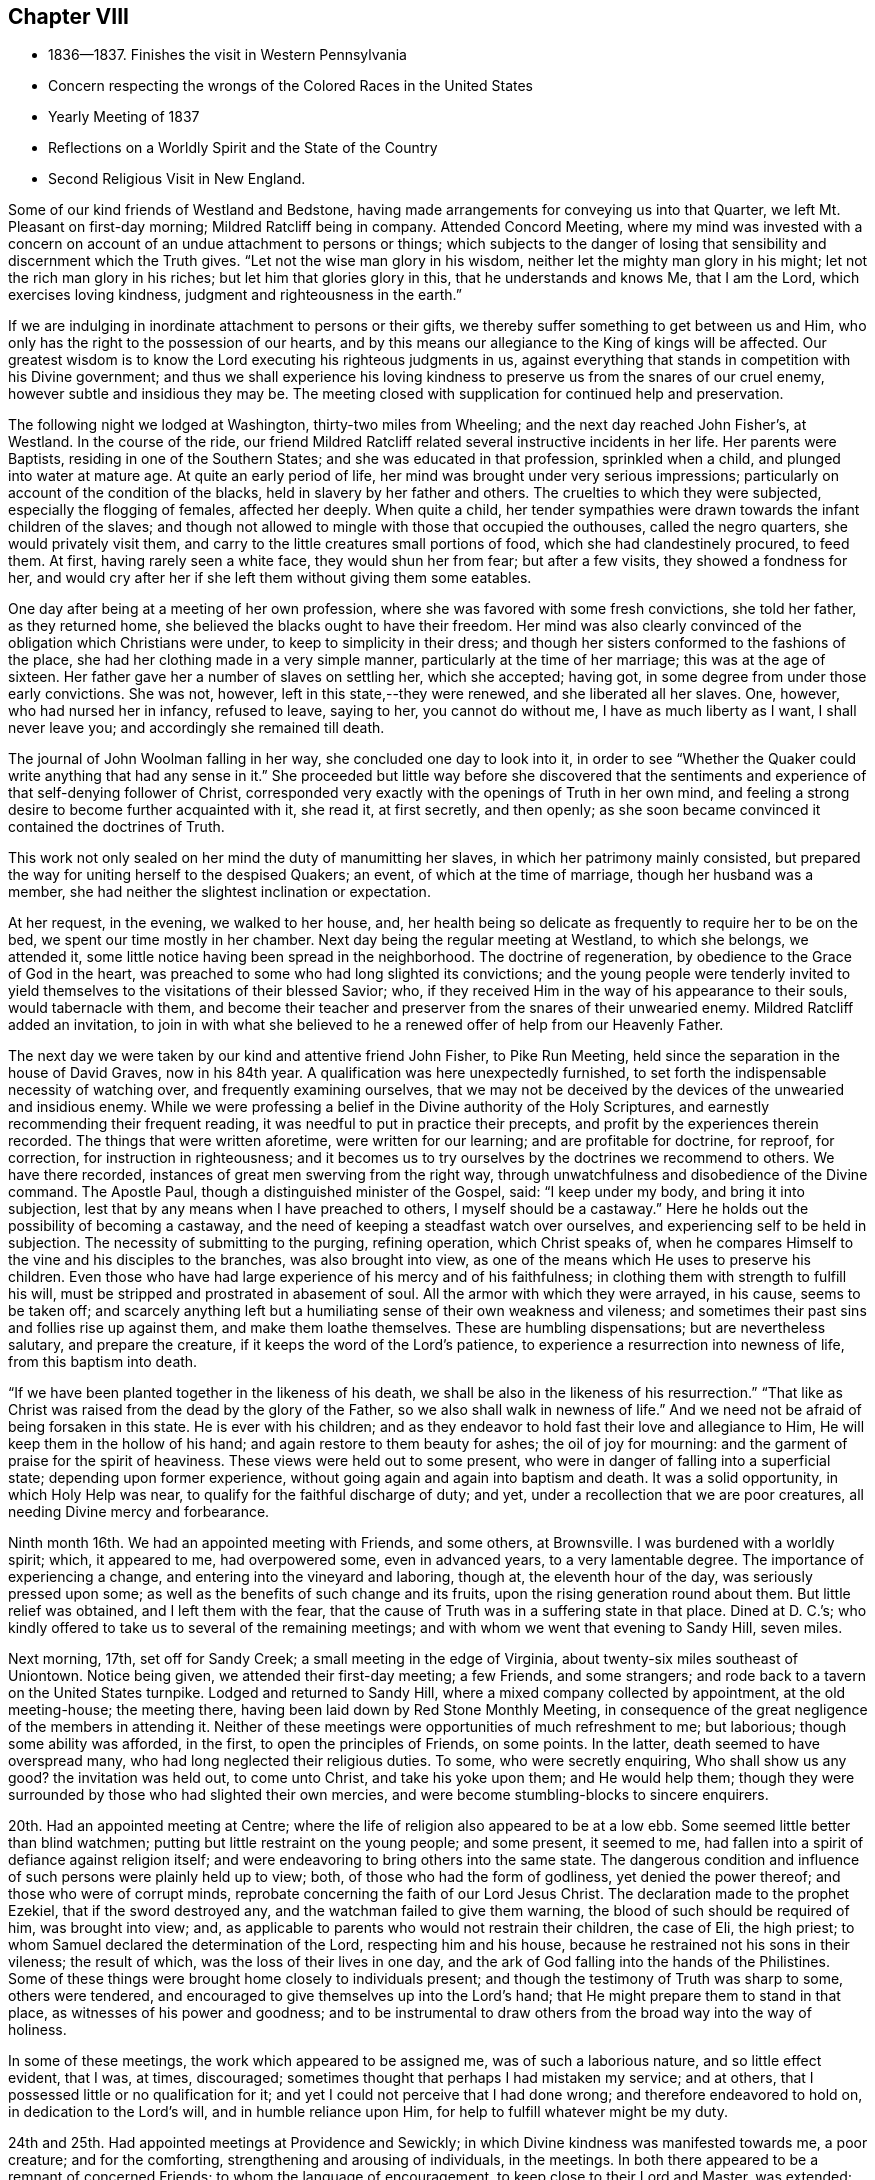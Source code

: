 == Chapter VIII

[.chapter-synopsis]
* 1836--1837. Finishes the visit in Western Pennsylvania
* Concern respecting the wrongs of the Colored Races in the United States
* Yearly Meeting of 1837
* Reflections on a Worldly Spirit and the State of the Country
* Second Religious Visit in New England.

Some of our kind friends of Westland and Bedstone,
having made arrangements for conveying us into that Quarter,
we left Mt. Pleasant on first-day morning; Mildred Ratcliff being in company.
Attended Concord Meeting,
where my mind was invested with a concern on account of
an undue attachment to persons or things;
which subjects to the danger of losing that sensibility
and discernment which the Truth gives.
"`Let not the wise man glory in his wisdom,
neither let the mighty man glory in his might; let not the rich man glory in his riches;
but let him that glories glory in this, that he understands and knows Me,
that I am the Lord, which exercises loving kindness,
judgment and righteousness in the earth.`"

If we are indulging in inordinate attachment to persons or their gifts,
we thereby suffer something to get between us and Him,
who only has the right to the possession of our hearts,
and by this means our allegiance to the King of kings will be affected.
Our greatest wisdom is to know the Lord executing his righteous judgments in us,
against everything that stands in competition with his Divine government;
and thus we shall experience his loving kindness to
preserve us from the snares of our cruel enemy,
however subtle and insidious they may be.
The meeting closed with supplication for continued help and preservation.

The following night we lodged at Washington, thirty-two miles from Wheeling;
and the next day reached John Fisher`'s, at Westland.
In the course of the ride,
our friend Mildred Ratcliff related several instructive incidents in her life.
Her parents were Baptists, residing in one of the Southern States;
and she was educated in that profession, sprinkled when a child,
and plunged into water at mature age.
At quite an early period of life, her mind was brought under very serious impressions;
particularly on account of the condition of the blacks,
held in slavery by her father and others.
The cruelties to which they were subjected, especially the flogging of females,
affected her deeply.
When quite a child,
her tender sympathies were drawn towards the infant children of the slaves;
and though not allowed to mingle with those that occupied the outhouses,
called the negro quarters, she would privately visit them,
and carry to the little creatures small portions of food,
which she had clandestinely procured, to feed them.
At first, having rarely seen a white face, they would shun her from fear;
but after a few visits, they showed a fondness for her,
and would cry after her if she left them without giving them some eatables.

One day after being at a meeting of her own profession,
where she was favored with some fresh convictions, she told her father,
as they returned home, she believed the blacks ought to have their freedom.
Her mind was also clearly convinced of the obligation which Christians were under,
to keep to simplicity in their dress;
and though her sisters conformed to the fashions of the place,
she had her clothing made in a very simple manner,
particularly at the time of her marriage; this was at the age of sixteen.
Her father gave her a number of slaves on settling her, which she accepted; having got,
in some degree from under those early convictions.
She was not, however, left in this state,--they were renewed,
and she liberated all her slaves.
One, however, who had nursed her in infancy, refused to leave, saying to her,
you cannot do without me, I have as much liberty as I want, I shall never leave you;
and accordingly she remained till death.

The journal of John Woolman falling in her way, she concluded one day to look into it,
in order to see "`Whether the Quaker could write anything that had any sense in it.`"
She proceeded but little way before she discovered that the
sentiments and experience of that self-denying follower of Christ,
corresponded very exactly with the openings of Truth in her own mind,
and feeling a strong desire to become further acquainted with it, she read it,
at first secretly, and then openly;
as she soon became convinced it contained the doctrines of Truth.

This work not only sealed on her mind the duty of manumitting her slaves,
in which her patrimony mainly consisted,
but prepared the way for uniting herself to the despised Quakers; an event,
of which at the time of marriage, though her husband was a member,
she had neither the slightest inclination or expectation.

At her request, in the evening, we walked to her house, and,
her health being so delicate as frequently to require her to be on the bed,
we spent our time mostly in her chamber.
Next day being the regular meeting at Westland, to which she belongs, we attended it,
some little notice having been spread in the neighborhood.
The doctrine of regeneration, by obedience to the Grace of God in the heart,
was preached to some who had long slighted its convictions;
and the young people were tenderly invited to yield
themselves to the visitations of their blessed Savior;
who, if they received Him in the way of his appearance to their souls,
would tabernacle with them,
and become their teacher and preserver from the snares of their unwearied enemy.
Mildred Ratcliff added an invitation,
to join in with what she believed to he a renewed offer of help from our Heavenly Father.

The next day we were taken by our kind and attentive friend John Fisher,
to Pike Run Meeting, held since the separation in the house of David Graves,
now in his 84th year.
A qualification was here unexpectedly furnished,
to set forth the indispensable necessity of watching over,
and frequently examining ourselves,
that we may not be deceived by the devices of the unwearied and insidious enemy.
While we were professing a belief in the Divine authority of the Holy Scriptures,
and earnestly recommending their frequent reading,
it was needful to put in practice their precepts,
and profit by the experiences therein recorded.
The things that were written aforetime, were written for our learning;
and are profitable for doctrine, for reproof, for correction,
for instruction in righteousness;
and it becomes us to try ourselves by the doctrines we recommend to others.
We have there recorded, instances of great men swerving from the right way,
through unwatchfulness and disobedience of the Divine command.
The Apostle Paul, though a distinguished minister of the Gospel, said:
"`I keep under my body, and bring it into subjection,
lest that by any means when I have preached to others, I myself should be a castaway.`"
Here he holds out the possibility of becoming a castaway,
and the need of keeping a steadfast watch over ourselves,
and experiencing self to be held in subjection.
The necessity of submitting to the purging, refining operation, which Christ speaks of,
when he compares Himself to the vine and his disciples to the branches,
was also brought into view, as one of the means which He uses to preserve his children.
Even those who have had large experience of his mercy and of his faithfulness;
in clothing them with strength to fulfill his will,
must be stripped and prostrated in abasement of soul.
All the armor with which they were arrayed, in his cause, seems to be taken off;
and scarcely anything left but a humiliating sense of their own weakness and vileness;
and sometimes their past sins and follies rise up against them,
and make them loathe themselves.
These are humbling dispensations; but are nevertheless salutary,
and prepare the creature, if it keeps the word of the Lord`'s patience,
to experience a resurrection into newness of life, from this baptism into death.

"`If we have been planted together in the likeness of his death,
we shall be also in the likeness of his resurrection.`"
"`That like as Christ was raised from the dead by the glory of the Father,
so we also shall walk in newness of life.`"
And we need not be afraid of being forsaken in this state.
He is ever with his children;
and as they endeavor to hold fast their love and allegiance to Him,
He will keep them in the hollow of his hand; and again restore to them beauty for ashes;
the oil of joy for mourning: and the garment of praise for the spirit of heaviness.
These views were held out to some present,
who were in danger of falling into a superficial state; depending upon former experience,
without going again and again into baptism and death.
It was a solid opportunity, in which Holy Help was near,
to qualify for the faithful discharge of duty; and yet,
under a recollection that we are poor creatures,
all needing Divine mercy and forbearance.

Ninth month 16th.
We had an appointed meeting with Friends, and some others, at Brownsville.
I was burdened with a worldly spirit; which, it appeared to me, had overpowered some,
even in advanced years, to a very lamentable degree.
The importance of experiencing a change, and entering into the vineyard and laboring,
though at, the eleventh hour of the day, was seriously pressed upon some;
as well as the benefits of such change and its fruits,
upon the rising generation round about them.
But little relief was obtained, and I left them with the fear,
that the cause of Truth was in a suffering state in that place.
Dined at D. C.`'s; who kindly offered to take us to several of the remaining meetings;
and with whom we went that evening to Sandy Hill, seven miles.

Next morning, 17th, set off for Sandy Creek; a small meeting in the edge of Virginia,
about twenty-six miles southeast of Uniontown.
Notice being given, we attended their first-day meeting; a few Friends,
and some strangers; and rode back to a tavern on the United States turnpike.
Lodged and returned to Sandy Hill, where a mixed company collected by appointment,
at the old meeting-house; the meeting there,
having been laid down by Red Stone Monthly Meeting,
in consequence of the great negligence of the members in attending it.
Neither of these meetings were opportunities of much refreshment to me; but laborious;
though some ability was afforded, in the first, to open the principles of Friends,
on some points.
In the latter, death seemed to have overspread many,
who had long neglected their religious duties.
To some, who were secretly enquiring, Who shall show us any good?
the invitation was held out, to come unto Christ, and take his yoke upon them;
and He would help them;
though they were surrounded by those who had slighted their own mercies,
and were become stumbling-blocks to sincere enquirers.

20th. Had an appointed meeting at Centre;
where the life of religion also appeared to be at a low ebb.
Some seemed little better than blind watchmen;
putting but little restraint on the young people; and some present, it seemed to me,
had fallen into a spirit of defiance against religion itself;
and were endeavoring to bring others into the same state.
The dangerous condition and influence of such persons were plainly held up to view; both,
of those who had the form of godliness, yet denied the power thereof;
and those who were of corrupt minds,
reprobate concerning the faith of our Lord Jesus Christ.
The declaration made to the prophet Ezekiel, that if the sword destroyed any,
and the watchman failed to give them warning,
the blood of such should be required of him, was brought into view; and,
as applicable to parents who would not restrain their children, the case of Eli,
the high priest; to whom Samuel declared the determination of the Lord,
respecting him and his house, because he restrained not his sons in their vileness;
the result of which, was the loss of their lives in one day,
and the ark of God falling into the hands of the Philistines.
Some of these things were brought home closely to individuals present;
and though the testimony of Truth was sharp to some, others were tendered,
and encouraged to give themselves up into the Lord`'s hand;
that He might prepare them to stand in that place,
as witnesses of his power and goodness;
and to be instrumental to draw others from the broad way into the way of holiness.

In some of these meetings, the work which appeared to be assigned me,
was of such a laborious nature, and so little effect evident, that I was, at times,
discouraged; sometimes thought that perhaps I had mistaken my service; and at others,
that I possessed little or no qualification for it;
and yet I could not perceive that I had done wrong; and therefore endeavored to hold on,
in dedication to the Lord`'s will, and in humble reliance upon Him,
for help to fulfill whatever might be my duty.

24th and 25th. Had appointed meetings at Providence and Sewickly;
in which Divine kindness was manifested towards me, a poor creature;
and for the comforting, strengthening and arousing of individuals, in the meetings.
In both there appeared to be a remnant of concerned Friends;
to whom the language of encouragement, to keep close to their Lord and Master,
was extended; also some, who were in danger of losing what they had once known,
and being caught by the stratagems of the enemy, were warned of their danger;
as well as those who were settling down at ease.
"`Such as we sow, such shall we reap.
If we sow to the flesh, we shall of the flesh reap corruption;
but if we sow to the Spirit, we shall of the Spirit reap life everlasting.`"
The certainty of Divine judgment, according to the deeds done in the body, was enforced.
We were afterwards told that a person who sat before me, at Sewickly,
and who rarely attended Friends`' meeting, was a Universalist.
He appeared to be wrought upon.

Sewickly meeting finished our visit in this journey;
and under a tendering feeling of the condescension and goodness of our Divine Master,
thanksgiving for mercies past, and prayer for their continuance,
in the various conflicts and close provings, yet to be passed through,
were offered to Him; and we parted from our friends with sentiments of near affection,
and with fervent desire for our mutual preservation,
in our various allotments in the world and in the church.

There are within the limits of this Quarterly Meeting, a number of valuable,
well-qualified Friends,
who evince a proper concern for the maintenance of our principles and discipline;
but the proportion who have fallen into the love of the world,
and feel little or no interest in those things, is so great, that, taken together,
the body of Friends here, may be said to be in a weak condition.
Cases of violation of the discipline are left too long without attention, in some places.
The number of members at Sandy Hill is sufficient to make a reputable meeting;
but after long labor, they were deprived of their meeting,
in consequence of almost total apathy and delinquency.
Such an instance I was never before acquainted with; and it was sorrowful,
in riding from the meeting-house, to have pointed out the residences of many,
either families, or parts of families, belonging to the Society,
within its former limits; and who, young and old, were they alive in the Truth,
might hold up a noble testimony in that neighborhood.
Surely the judgments of the Lord will overtake
such as thus turn their back upon his mercies,
and the opportunities placed within their reach, to grow in good liking before Him.
I felt much for some,
on whom the principal weight of the affairs of the Society rests here;
and much desired their faithfulness.
Though they may feel burdened with so great part of the care of the church,
and some lukewarm professors, like the murmuring Israelites,
may charge them with taking too much upon themselves,
yet I believed it was necessary that they should be diligent and faithful;
not regarding the insinuations of the scornful;
and they would receive a blessed reward of precious peace;
and be the means of guarding the young people
from the inroads of looseness and libertinism.
The upright example of a few, often exerts a very valuable preserving influence;
it is like the salt that prevents corruption, and gives a good savor.

On sixth-day, 23rd, we rode to Pittsburg,
in hopes of finding a canal-boat to leave the city in the morning, but were disappointed;
and detained at an inn till evening.
To fill up the day, we walked through the town and its environs.
Were it not for the black appearance, which the smoke of bituminous coal burnt here,
gives the city, it would be a very pleasant looking place.
The trade which centers here, from the Monongahela, Allegheny, and Ohio Rivers,
and the canal and railroad from Philadelphia, makes it a lively business town.
It is also a great manufacturing town; particularly in iron and glass;
and a large number of steamboats ascend the Ohio, to load and unload at its wharves.
During the day, the retrospect of the embassy, just finished, afforded a flow, at times,
of as peaceful feeling as I have ever witnessed on such occasions.
About 9 o`'clock in the evening, 23rd of Ninth month, we took the canal-boat,
and reached our beloved homes on third-day, the 27th, in good health.
I found my family in their usual health, excepting our afflicted daughter;
who had wasted much in my absence, by accumulated disease.
But her mind was preserved in much sweetness and calmness.
She continued to decline, until her sufferings were terminated by death,
on the 13th of Eleventh month, aged eleven years.
We all felt the removal of her purified spirit from among us,
her solidity and example producing a useful effect upon the family.

1837+++.+++ By appointment of the Yearly Meeting, in company with my friend Benjamin Cooper,
I went to Plainfield, New Jersey; and attended their Monthly Meeting,
and the Quarterly Meeting of Shrewsbury and Rahway, held there.
These meetings have been much reduced by the separation.
For the few who have been left to maintain our discipline and testimonies,
we felt sincere desires that their hands may be strengthened;
and I was enabled to labor among them,
to dissuade from the influence of the spirit and fashions of the world,
and to draw them into closer fellowship with our Holy Leader;
that they might hold up a clearer light among the people,
and experience a growth in the blessed Truth among themselves.
We were brought near to one another,
and parted with feelings of mutual love and desire for each other`'s welfare.

Our last Yearly Meeting having referred the slavery of the blacks in this country,
to the consideration of the Meeting for Sufferings, that if way opened for it,
it might address the citizens of the United States on the subject,
it was regularly brought before the meeting, at its various sittings.
It was believed that such an address might be prepared, and circulated with benefit;
that the attention of the public mind was much awakened to the importance of the subject;
and many of the members of our Society,
feeling a deep interest in the abolition of this abominable institution,
were joining with others, in such measures,
as they judged would conduce to its extirpation; while, as a religious body, we were not,
at the present time, taking any active steps in it.
From these considerations,
and especially on account of the responsibility
which our silence increased upon ourselves,
some were desirous that the present time might not be suffered to pass unimproved;
believing that Friends,
might be instrumental in strengthening the hands of
those who were sincerely laboring to remove the evil;
awakening others who had taken little, or no hold of it; and, at the same time,
show our members that the Society was alive to the subject,
and still maintained the testimony it has long held,
against the oppression of that people.
After spending some time in deliberating upon it,
in which a large number of the members expressed their unity,
a committee was separated to prepare an address;
embracing the wrongs inflicted on the Indians, as well as on the slave population,
in these United States.
An address was accordingly prepared, which, with some alterations,
was adopted by the meeting in Fourth Month;
and from there carried up to the Yearly Meeting,
where it received the sanction of that body.

Our evening meetings closed with the last first-day in the Third month.
They were generally held to satisfaction, remarkably quiet and orderly;
a good degree of solemnity overspread the assemblies,
and it appeared that the desire for their
continuance in the winter season was increasing.
If the ministers and elders, and active members are preserved in the unity of the Spirit,
they will be seasons of harmonious travail for the welfare and preservation,
one of another, and for the spreading of the dominion of Truth within our borders.
There is a large number of plain young Friends in this city;
and those who are placed as overseers of the flock,
cannot but feel a warm solicitude for them; that they may give up all to follow Christ,
and become standard bearers and advocates in his glorious cause.

Our Yearly Meeting held in the Fourth month was large.
Much interest in its concerns was manifested by the younger members,
whose deportment was becoming the occasion.
We were favored with a good degree of religious weight in our deliberations throughout,
which were conducted and resulted in love and harmony.
Our friend, John Cox, of Burlington, who is in the eighty-third year of his age,
came down on second-day, and joined us on third-day morning.
He was very lively and pertinent in his remarks,
in application to several subjects brought into view by the Queries and Answers.
The number of visitors from other Yearly Meetings was unusually small.
The closing sitting was considered by several of the older Friends,
to be one of the most solemn that we have had for several years.

Fifth month 1st. Our friend, Joseph Gibbons, who,
for many years has been a member and minister in our meeting, died this afternoon,
after an illness of several weeks.
My wife and myself called the day before his death, to make inquiry after him,
and being invited into his room, saw that a great change had taken place.
He labored for breath, and could say but a few words at a time.
She remarked that the work was finishing,
and that she believed he would soon be released from his sufferings.

He added, he believed the Lord would deliver him out of all his troubles;
that the wedding garment was nearly completed,
and that he would be permitted soon to rejoin his beloved companion,
who had recently gone before.
Soon after, he said,
"`'`Lord, now let your servant depart in peace, for mine eyes have seen your salvation.`'
Oh, blessed and glorious conclusion to come to,
through the mercies of God in Christ Jesus our Lord.
I am a poor, unworthy creature; it is all through mercy, unmerited mercy,
unworthy as we are.`"
He expressed much love for us, and took an affectionate leave, saying,
"`May the Lord bless and preserve you to the end of the race;
to the coming of our Lord and Savior Jesus Christ.`"
On taking him by the hand, I said,
I trusted it would not be long before he would be released from all his sufferings;
he replied, "`We must be resigned, and wait the Lord`'s time.`"
He departed the next afternoon, in the seventy-fifth year of his age.

Today our Quarterly Meeting convened in the western end of the Arch street house;
men and women together.
It was a very quiet, solid meeting; and from the sensations which clothed my mind,
I thought the change from a separate meeting of the sexes, was advantageous.
It felt more like a religious meeting; and I trust will prove a proper step.
After the meeting for worship, the women withdrew into the eastern end,
to transact their business.

In the Select Meeting, held on seventh-day preceding,
the state of things among its members, was a little gone into,
and the great necessity of Divine wisdom to guide us,
that we might not improperly exalt or depress
any above or below what the Master appoints,
was spoken to.

12th. In the course of my short pilgrimage, being now in the fiftieth year of my age,
I have encountered some difficulties,
and passed through seasons of deep discouragement on various accounts.
On commencing business for myself, I fully believed that my life, and my talents,
should be devoted to the service of my Heavenly Father.
Though it was necessary to make suitable provision for myself,
and for those who might be dependent on me, yet, in my view,
this was secondary to the main object of serving Him;
and through the aid of his blessed Spirit,
taking part in the interests and concerns of his church and people.

Very early I had the promise, that if I devoted myself to his service,
I should never lack food or raiment.
But though I fully believed the certainty of the promise,
and have never since been permitted to doubt its fulfillment;
yet when things in the outward have worn a gloomy aspect, and my business was very small,
and an increasing family looking to me for their daily supplies,
my faith at times has been closely proved.
This has had a very humbling effect;
and while I have been weaned from the desire after outward things,
both riches and temporal enjoyments, it has tended to bring me many times,
in a prostrated state of mind, to his footstool, and to lay all before Him,
and ask for the continuance of his countenance and mercy towards me,
a poor unworthy creature before Him.
Herein I have experienced the renewed extendings of his unmerited regard;
the load under which my mind had been laboring, was for the present, removed;
and ability was received to feel with and for the afflicted,
and to hold forth to them the language of consolation,
in their secret and bitter conflicts.
Under the discipline of the Cross of Christ,
I have been convinced that much too great a part of the time,
and of the energies of body and mind, are absorbed in the pursuit of worldly things.
A great part of mankind miss of the true enjoyment of
the provisions of a beneficent Providence,
even after they gain them, for lack of living to Him, and not to themselves.
They are kept either in a constant hurried frame of mind, confused,
or in doubt what to lay hold of to obtain happiness,
or they settle down in the love of money; hoarding it, and husbanding it,
out of a sordid attachment to it.
They are in bonds; unable to enjoy, or to see in what true enjoyment consists.
The work of religion is either overlooked, rarely attended to,
or postponed to a future day,
when they think it will suit their inclination and convenience.

I am convinced that it is in our power, as we live in obedience to the Divine will,
to find time for all our duties, social and religious.
Even the poor, with common industry;
as their desires and expenses are circumscribed by the Divine will, may,
through his blessing, procure sufficient food and raiment;
and when it is proper to leave their outward business,
in order to perform their religious duties,
they may confide in his superintending providence over their affairs, and their families,
so that they shall not suffer from their faithfulness.
How simple, and how few are the needs of such!
They do not envy the rich, nor covet their possessions.

"`Their delight is in the law of the Lord, and therein they meditate day and night.`"
They eat their bread with gladness and singleness of heart.
Their labors and their rest are sweet;
and as they seek first the kingdom of God and the righteousness thereof,
all those things necessary to their accommodation, will be added.
Here the devoted follower of Christ experiences the right use of his time and talents;
and the true enjoyment of the various blessings which his Heavenly Father provides,
and bestows upon him.
As time and the energies of body and mind are wasting away, he is growing in grace,
and in the knowledge of those things which pertain to life and salvation;
he is laying up treasure in heaven, where his heart centers;
and he becomes more and more established upon that Rock, against which death, hell,
and the grave, cannot prevail.

Our country has now been at peace with other
nations for several years--the channels of trade,
both at home and with foreign nations, have been open,
and the inhabitants have very extensively engaged in it.
The poor colored population, held in bonds in this land, have been bought and sold,
and taken to the South and Southwest, where they have been driven and worked very hard.
The profits of their labor have whetted the appetite of
the slaveholder for enlarging his operations;
and the disposition to secure himself against the possibility of losing his
bondmen through the growing opposition to the system in the North,
has strengthened, and his excitability increased.
Pride and corruption have risen to a great height.

Not only towards the poor slaves have injustice and cruelty been practiced,
but the poor Indians in the Southern States have felt their dreadful effects,
in a very sorrowful manner.
In violation of treaties, and of the solemn requisitions of the precepts of Christ,
they have been abused;
their situation on their own lands rendered uncertain and dangerous;
and they at last compelled to migrate into uncultivated regions; where, it is said,
not a few have perished from want.
While the citizens of these United States have been living in abundance, those men,
the descendants of Africa, and the natives, once the owners of the country,
have been subjected to a life of rigor and distress, and their appeals disregarded.
Can it be a matter of wonder, if the judgments of the Almighty should overtake a people,
guilty of such oppression and injustice?
Last year the crops of grain, particularly of wheat and rye,
fell much short of the usual product,
and at the present juncture the trade of the country has been suddenly arrested;
many wealthy merchants have failed;
and distress and embarrassment have overspread the community.
It has fallen very heavily upon the South.
Their produce has declined nearly one half in price,
and it is said that some have been compelled to sell part of their slaves,
to procure corn to subsist the rest.
The Lord is slow to anger, and of great compassion; but He cannot be partial;
his judgments will not always sleep.
If the hand of violence continues to rest upon the helpless and unoffending,
we shall experience them to be again and again poured out upon us.

15th. A Convention to revise and prepare a constitution for the State of Pennsylvania,
being now in session,
such members of the Meeting for Sufferings as could be conveniently notified,
met this afternoon to consider whether the cause of Truth could be promoted,
by an application to that body to alter the article on the militia,
so as to exonerate Friends, and all other conscientious persons,
from training or serving in war, or paying any fine for declining to do so.
Four Friends were selected to draft a memorial to that body on the occasion.

19th. Sixteen members of the Meeting for Sufferings met
today to consider the essay of a memorial,
prepared to be laid before the Convention.
The subject was renewedly deliberated on;
and after some time spent in examining the document, it was adopted;
and three Friends were appointed to take it to Harrisburg.

25th. Today I laid before the Monthly Meeting a prospect,
with which my mind has been impressed for some time,
to attend the New England Yearly Meeting,
and visit a few meetings in the neighborhood of Newport;
which I had in view when in that country a few years ago.
The concern was owned, and a minute granted.

31st. After a silence of nearly six months, in our own meeting,
it appeared to be my place this morning, to warn some who were growing lukewarm,
and gradually swerving from the strait and narrow way; of the loss they were sustaining,
and the danger to which they are exposed.
Many are called, but few are chosen.
Though they may at first obey the call; yet through unwatchfulness,
and an unwillingness to suffer the seed sown in their hearts to take deep root,
and spread there; like those comparable to stony places; when trial overtakes them,
the plant of renown withers,
and they never bring forth fruit to the praise of the heavenly Husbandman.

Sixth month 8th. I set off, accompanied by my friend, Joseph Snowdon,
to attend the Yearly Meeting on Rhode Island, and a few meetings belonging to it.
We got into New York about two o`'clock; left it at five o`'clock;
and at six on the following morning, found ourselves entering Newport harbor.
On landing, we rode out to David Buffum`'s.

Seventh-day morning, the 10th, went to Portsmouth,
and attended the Meeting of Ministers and Elders; which, through the most of it,
was a heavy time.
The clerk remarked, just before concluding the meeting,
that things had not passed on as currently as was usual;
and wished every one to search for the obstruction.
I had some serious feelings,
and made some remarks in relation to the importance of holding a Yearly Meeting;
and the necessity of every one keeping their respective places,
so as to act under Divine direction.
It was no uncommon thing to feel barren, and destitute of Divine good,
at the commencement of such meetings; and if we made a right use of such dispensations,
their proper effect would be to drive us to the Master`'s feet;
there to wait for his arising, to qualify for his work;
and when He puts forth his sheep He will go before them.

We must be emptied before we are prepared to be filled;
and as we are engaged to keep our habitations in the Truth, we shall, in his time,
find that there is bread enough in his house, and to spare.
Several Friends spoke a little afterward, and we were in some degree quickened together.
Many of the members present,
whom I had seen in the course of my journey in the Eastern States, a few years ago,
expressed their satisfaction in now seeing me with them, and the feeling was reciprocal.
In the afternoon attended the Meeting for Sufferings.

11th. We stayed at Portsmouth, and attended the morning meeting.
It was composed of many persons not of our profession,
and a pretty large collection of Friends.
Wm. Kenard, of Ohio, spoke some time very suitably;
and my mind being brought under exercise,
I believed it right to hold up to view the coincidence between
the prophetic testimonies of the Psalmist and Isaiah,
and that of our blessed Lord himself; as also of the Apostle Peter respecting Him;
that He is the only way by which we can come to the Father,
and be made partakers of salvation.
I was concerned to show how we were to become true believers in Christ, by obedience;
by receiving Him in his coming into our hearts;
and thus being true witnesses of his power and goodness,
in delivering us from the bondage of corruption,
and bringing us into the enjoyment of the liberty of his sons.
The young people were affectionately invited to enlist under his banner;
that they might receive the blessings which He has in store for them.
The awful consequences of unbelief, and a willful denial of the Lord Jesus,
were brought into view;
also the wretched condition of him whose only hope is in unbelief,
and in destroying the authority of the holy Scriptures.

They were solemnly cautioned against this dark spirit,
and invited openly to confess the Lord Jesus Christ before men,
in their lives and conduct.

In the afternoon we came to Newport, and attended a very large meeting there.
Several Friends bore testimony to the Truth;
and towards the close it was impressed on me,
to show that religion is not a speculative thing, but a real, heartfelt work.
The prophet Malachi compared the dispensation, to be afterwards introduced,
to the burning of an oven.
John, the forerunner, said, that the axe was laid to the root of the trees,
and every tree that brought not forth good fruit, was to be hewn down,
and cast into the fire.
He that sent him to baptize, said, "`Upon whom you shall see the Spirit descending,
and remaining on him, the same is He which baptizes with the Holy Ghost.`"
Whose fan is in his hand, and He shall thoroughly purge his floor,
and will gather the wheat into his garner;
but the chaff He will burn with fire unquenchable.`"
Here the operation of Christ`'s religion is, in three places, compared to fire.
From there I was led to describe some of its effects,
in rooting out and destroying every evil plant and fruit in us;
and thereby preparing the soul to receive Christ, and his kingdom and government.
Where this is experienced, love prevails; first to our heavenly Father,
and then towards one another, and all mankind.
Here, wars and confusion are brought to an end; and all such,
being baptized by one Spirit into one body,
become united together in spreading the kingdom of the Messiah;
whose design and work it is, that it may extend from sea to sea,
and from the river to the ends of the earth.

12th, 13th and 14th. Attended the several sittings of the Yearly Meeting;
in which way opened to hold forth the ground on which our religious Society was gathered;
that of entire dependence upon the Minister of the Sanctuary,
in all its religious assemblies.
The importance of rightly maintaining our discipline, was also adverted to;
as a means of preservation to the flock;
and a source of instruction and of useful exercise of
the gifts and faculties bestowed upon us.
The young people were called upon to dedicate themselves to his service;
and as they were properly concerned,
they would be benefitted by the example and wisdom of their elders;
and feel their hearts knit to one another, and to their more advanced brethren,
as that of Jonathan and David were, in the work of the Lord, in their day.

The practice, which has obtained in a few places, of opening Friends`' meeting-houses,
for other purposes than those of the concerns of our Society, having rested much with me,
I mentioned it at the close of the afternoon meeting, on third-clay,
for the consideration of Friends, in their different localities.
It was taken up by the meeting; and the practice disapproved;
and the clerk directed to prepare a minute on the occasion,
to go to the subordinate meetings; which was adopted the following afternoon.

The Yearly Meeting concluded, with one sitting, on sixth-day; having been enabled,
through Divine kindness, to conduct and result its business in much harmony.
When such a feeling prevails,
it tends to unite Friends of the same meeting to each other, and also to their visitors,
in stronger fellowship;
by which we may be qualified more availingly to advance
the cause in which we all profess to be engaged;
sectional feeling and prejudices, if they exist, come to be softened down;
and the way opened to benefit, and be benefitted by, one another.
However great the attainments of any may be, if they keep in a proper disposition,
they will find something to instruct and enlighten them, in almost all places;
and such a state of mind is peculiarly needful,
to fit us to impart instruction to others.
A due regard for the peculiar habits and views of those we visit;
but without giving away the truth and the judgment of Truth;
will often render it more practicable, to convey in a suitable way, our own sentiments,
and availingly impress them upon others.

On the afternoon of sixth-day, we went by steamboat to Providence;
attended their meeting for worship on first-day morning;
and were at the boarding-school in the afternoon; in both which,
Divine help was granted to preach the gospel.
We sat an hour and a half, before the way opened for me to say anything;
but afterwards a qualification was granted,
to enforce the importance of cooperating with the means which Divine mercy has provided,
to enable man to work out the salvation of the soul.
This is very simple in its requisitions; but must, nevertheless, be accepted and obeyed;
if it is not, we shall be rejected and left to ourselves.
The expressions were brought into view,
"`They have Moses and the prophets, let them hear them;`"
"`If they hear not Moses and the prophets,
neither will they be persuaded though one rose from the dead.`"
Naaman, the Syrian, was offended at the simplicity of the means pointed out for his cure;
but when he yielded, it effected the object,
and his flesh returned as that of a little child.
It was a pretty open time.

In the afternoon, the protection of our Heavenly Father, extended to Jacob and Joseph,
when separated from parental care, was held up to the view of the children,
at the boarding-school;
and their caretakers were encouraged to apply
for that wisdom which is derived from above,
to enable them to go in and out rightly before their interesting charge;
and so to govern them, as to bring them to Christ; that they might be prepared,
as good ground, to receive the precious seed of the kingdom in their hearts.

19th. We had an appointed meeting at Cranston in the morning,
and one at Greenwich in the afternoon.
They were both seasons of Divine favor.
In the latter, the caution of the Apostle,
to "`Beware lest any man spoil you through philosophy and vain deceit,`" etc,
was impressed on the audience; and the danger of a captious,
cavilling spirit pointed out; and the visited souls of little experience,
cautioned against talking away religious convictions and impressions,
by which they would suffer loss; and to beware of skeptical persons,
who would watch to betray them, and turn them aside from the truths of the gospel.

We went home with our friend T. H., where we passed the evening and following morning,
very agreeably, the weather proving rainy.
Here we were furnished with a chaise, and piloted to Hopkinton;
where we had an appointed meeting in the morning
(21st;) and one in the afternoon at Richmond;
both of them rather trying; though in the latter part of the first,
Truth rose into dominion, after a drowsy, lethargic spirit was exposed and reproved.

On the 22nd, attended Towerhill Meeting, and on the 23rd,
had an appointed meeting on Canonicut Island.
The first was a very laborious meeting;
the spirit of the world having gained such ascendency in some,
that they appeared to be almost swallowed up by their various pursuits;
so as to give little or no time to the great work of salvation.
Such, occasion much painful feeling to those who visit them in the love of the gospel;
and block up the way for the stream of comfort and consolation, to flow to the weary,
yet pursuing pilgrim.

After dining with our friends J. and M. R., who reside on Point Judith,
we walked down to the seaside to view a large stone wharf,
which a company were building for a steamboat landing.
It was pleasant once more to visit the house of these Friends,
who accompanied me in 1823, from the Yearly Meeting at Newport, to Canonicut;
where I held my first appointed meeting.

Their son kindly conveyed us, after taking tea, to the house of a Friend,
residing about a mile from the ferry; and in the morning,
we had a pleasant passage back to the Island; the meeting was pretty satisfactory.
We dined at J. G.`'s; his sister Anne, a minister, is in her eighty-fifth year.
She seemed to be in a humble, confiding state of mind;
expressing thankfulness that her Heavenly Father
had granted her the gift of his Holy Spirit;
which had been her support under many trials,
and was her comforter in the decline of bodily and mental strength.

In the afternoon we took steamboat at Newport for New York; and on the following morning,
landed and went to our friends T. and H. Eddy`'s. On first-day, 25th,
attended the morning and afternoon meetings.
In the first, Truth opened the way to set forth the necessity of faith in God;
without which it is impossible to please Him;
that faith which gives victory over our corrupt propensities,
and through which we are enabled to bring forth the fruits of the Holy Spirit;
for as the body without the spirit is dead, so faith without works, is dead also.
The importance of coming to realize the blessings of the Gospel of Christ;
in which we profess to be true believers;
not contenting ourselves in a mere belief and profession, were enforced,
under feelings of love, and sincere desire for those present;
that thus they might be preachers of righteousness in life and conversation;
and lights to others, in the midst of a worldly-minded and dissipated people.
It was a time of renewed favor;
and prayer was offered up for the feeble-minded and fearful,
yet sincere disciples of the Lord Jesus; that He would lift up his Holy Spirit,
as a standard against Satan, in his assaults upon them;
and strengthen them to acknowledge, in all their ways,
the right of the dear Son of God to set up his kingdom,
and rule in the hearts of all mankind.

Our beloved and endeared friend Elizabeth Coggeshall,
having received a severe injury from a fall, a few days before we reached the city;
on going to see her,
she expressed much thankfulness that her life was not taken in that manner;
and that not even a bone was broken.
Yet in a retrospect of the many trials which, in the course of her life,
had fallen to her lot, she was much affected.
I endeavored to comfort her with the fact, that in the midst of all her deep afflictions,
she had endeavored to show forth the efficacy of the religion of the Lord Jesus;
and in the end, as she persevered, all would be well with her.
She was a strength to her friends in the consistent example which she set,
by her meekness and cheerfulness under affliction.
She expressed her fellowship with me in the bonds of the gospel; which was encouraging,
coming from one who had ministered to me when I was an apprentice,
and by her very affectionate notice, not only endeared herself,
but the Truth she preached, and invited others to.

Friends showed us much kind attention in this city, though our stay was short.
We left them on second-day morning, and reached home that afternoon,
with peaceful and cheerful minds;
under a hope that the cause of Christ had not suffered
by us and that He had condescended to open the way,
and go before, furnishing with matter for the states of the people,
according to his Divine appointment.
